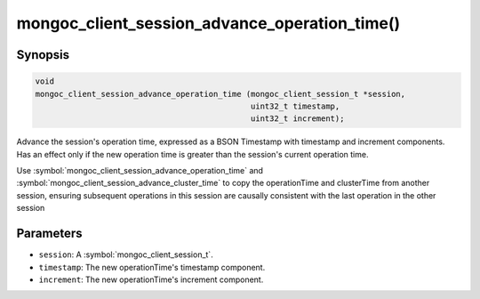 .. _mongoc_client_session_advance_operation_time

mongoc_client_session_advance_operation_time()
==============================================

Synopsis
--------

.. code-block:: c

  void
  mongoc_client_session_advance_operation_time (mongoc_client_session_t *session,
                                                uint32_t timestamp,
                                                uint32_t increment);

Advance the session's operation time, expressed as a BSON Timestamp with timestamp and increment components. Has an effect only if the new operation time is greater than the session's current operation time.

Use :symbol:`mongoc_client_session_advance_operation_time` and :symbol:`mongoc_client_session_advance_cluster_time` to copy the operationTime and clusterTime from another session, ensuring subsequent operations in this session are causally consistent with the last operation in the other session

Parameters
----------

* ``session``: A :symbol:`mongoc_client_session_t`.
* ``timestamp``: The new operationTime's timestamp component.
* ``increment``: The new operationTime's increment component.

.. only:: html

  .. include:: includes/seealso/session.txt
